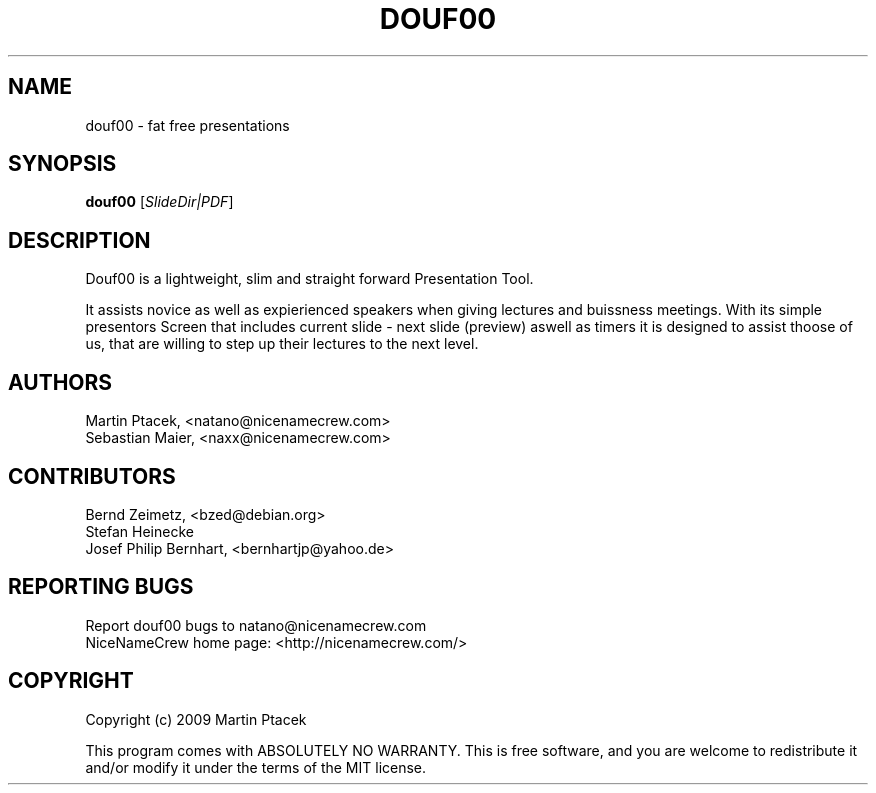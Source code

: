 .TH DOUF00 "1" "August 2009" "NiceNameCrew.com" "douf00 presentation software"
.SH NAME
douf00 \- fat free presentations
.SH SYNOPSIS
.B douf00
[\fISlideDir|PDF\fR]
.SH DESCRIPTION
.PP
Douf00 is a lightweight, slim and straight forward Presentation Tool.
.PP
It assists novice as well as expierienced speakers when giving lectures
and buissness meetings. With its simple presentors Screen that includes
current slide - next slide (preview) aswell as timers it is designed
to assist thoose of us, that are willing to step up their lectures
to the next level.
.SH AUTHORS
Martin Ptacek, <natano@nicenamecrew.com>
.br
Sebastian Maier, <naxx@nicenamecrew.com>
.SH CONTRIBUTORS
Bernd Zeimetz, <bzed@debian.org>
.br
Stefan Heinecke
.br
Josef Philip Bernhart, <bernhartjp@yahoo.de>
.SH "REPORTING BUGS"
Report douf00 bugs to natano@nicenamecrew.com
.br
NiceNameCrew home page: <http://nicenamecrew.com/>
.SH COPYRIGHT
.PP
Copyright (c) 2009  Martin Ptacek
.PP
This program comes with ABSOLUTELY NO WARRANTY.
This is free software, and you are welcome to redistribute it
and/or modify it under the terms of the MIT license.
